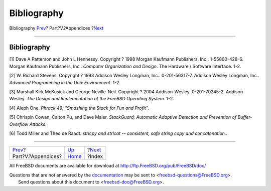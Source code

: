 ============
Bibliography
============

.. raw:: html

   <div class="navheader">

Bibliography
`Prev <appendices.html>`__?
Part?V.?Appendices
?\ `Next <ix01.html>`__

--------------

.. raw:: html

   </div>

.. raw:: html

   <div class="bibliography">

.. raw:: html

   <div class="titlepage" xmlns="">

.. raw:: html

   <div>

.. raw:: html

   <div>

Bibliography
------------

.. raw:: html

   </div>

.. raw:: html

   </div>

.. raw:: html

   </div>

.. raw:: html

   <div class="biblioentry">

[1] Dave A Patterson and John L Hennessy. Copyright ? 1998 Morgan
Kaufmann Publishers, Inc.. 1-55860-428-6. Morgan Kaufmann Publishers,
Inc.. *Computer Organization and Design*. The Hardware / Software
Interface. 1-2.

.. raw:: html

   </div>

.. raw:: html

   <div class="biblioentry">

[2] W. Richard Stevens. Copyright ? 1993 Addison Wesley Longman, Inc..
0-201-56317-7. Addison Wesley Longman, Inc.. *Advanced Programming in
the Unix Environment*. 1-2.

.. raw:: html

   </div>

.. raw:: html

   <div class="biblioentry">

[3] Marshall Kirk McKusick and George Neville-Neil. Copyright ? 2004
Addison-Wesley. 0-201-70245-2. Addison-Wesley. *The Design and
Implementation of the FreeBSD Operating System*. 1-2.

.. raw:: html

   </div>

.. raw:: html

   <div class="biblioentry">

[4] Aleph One. *Phrack 49; "Smashing the Stack for Fun and Profit"*.

.. raw:: html

   </div>

.. raw:: html

   <div class="biblioentry">

[5] Chrispin Cowan, Calton Pu, and Dave Maier. *StackGuard; Automatic
Adaptive Detection and Prevention of Buffer-Overflow Attacks*.

.. raw:: html

   </div>

.. raw:: html

   <div class="biblioentry">

[6] Todd Miller and Theo de Raadt. *strlcpy and strlcat -- consistent,
safe string copy and concatenation.*.

.. raw:: html

   </div>

.. raw:: html

   </div>

.. raw:: html

   <div class="navfooter">

--------------

+-------------------------------+----------------------------+---------------------------+
| `Prev <appendices.html>`__?   | `Up <appendices.html>`__   | ?\ `Next <ix01.html>`__   |
+-------------------------------+----------------------------+---------------------------+
| Part?V.?Appendices?           | `Home <index.html>`__      | ?Index                    |
+-------------------------------+----------------------------+---------------------------+

.. raw:: html

   </div>

All FreeBSD documents are available for download at
http://ftp.FreeBSD.org/pub/FreeBSD/doc/

| Questions that are not answered by the
  `documentation <http://www.FreeBSD.org/docs.html>`__ may be sent to
  <freebsd-questions@FreeBSD.org\ >.
|  Send questions about this document to <freebsd-doc@FreeBSD.org\ >.
